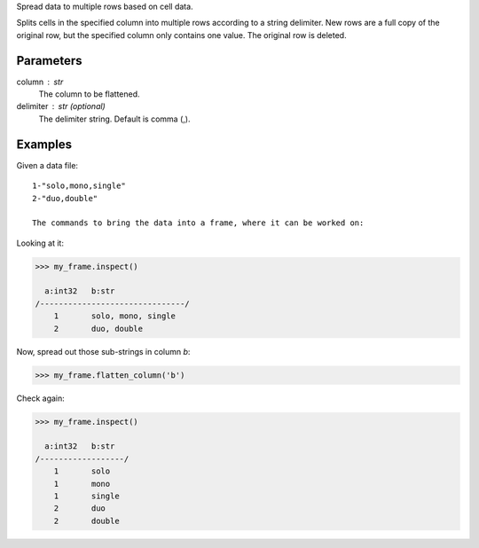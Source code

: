 Spread data to multiple rows based on cell data.

Splits cells in the specified column into multiple rows according to a string
delimiter.
New rows are a full copy of the original row, but the specified column only
contains one value.
The original row is deleted.

Parameters
----------
column : str
    The column to be flattened.
delimiter : str (optional)
    The delimiter string.
    Default is comma (,).

Examples
--------
Given a data file::

    1-"solo,mono,single"
    2-"duo,double"

    The commands to bring the data into a frame, where it can be worked on:

.. only:: html

    .. code::

        >>> my_csv = CsvFile("original_data.csv", schema=[('a', int32), ('b', str)], delimiter='-')
        >>> my_frame = Frame(source=my_csv)

.. only:: latex

    .. code::

        >>> my_csv = CsvFile("original_data.csv", schema=[('a', int32),
        ...    ('b', str)], delimiter='-')
        >>> my_frame = Frame(source=my_csv)

Looking at it:

.. code::

    >>> my_frame.inspect()

      a:int32   b:str
    /-------------------------------/
        1       solo, mono, single
        2       duo, double

Now, spread out those sub-strings in column *b*:

.. code::

    >>> my_frame.flatten_column('b')

Check again:

.. code::

    >>> my_frame.inspect()

      a:int32   b:str
    /------------------/
        1       solo
        1       mono
        1       single
        2       duo
        2       double

